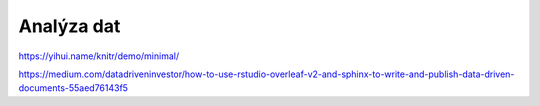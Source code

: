 ***********
Analýza dat
***********

https://yihui.name/knitr/demo/minimal/

https://medium.com/datadriveninvestor/how-to-use-rstudio-overleaf-v2-and-sphinx-to-write-and-publish-data-driven-documents-55aed76143f5
